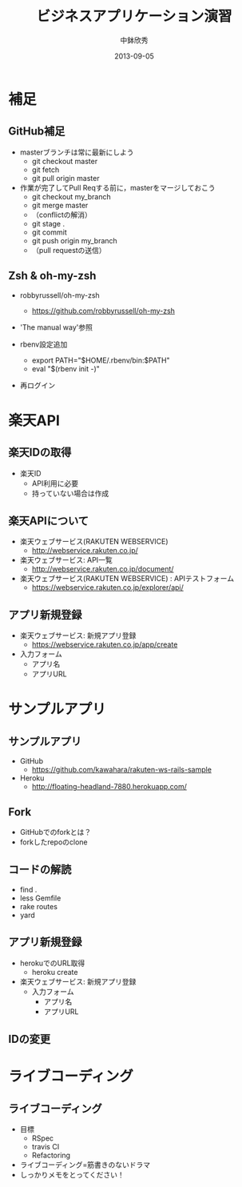 #+TITLE: ビジネスアプリケーション演習
#+AUTHOR: 中鉢欣秀
#+DATE: 2013-09-05
#+OPTIONS: H:2
#+BEAMER_THEME: Madrid
#+COLUMNS: %45ITEM %10BEAMER_ENV(Env) %10BEAMER_ACT(Act) %4BEAMER_COL(Col) %8BEAMER_OPT(Opt)
#+OPTIONS: ^:nil

* 補足
** GitHub補足
- masterブランチは常に最新にしよう
  - git checkout master
  - git fetch
  - git pull origin master

- 作業が完了してPull Reqする前に，masterをマージしておこう
  - git checkout my_branch
  - git merge master
  - （conflictの解消）
  - git stage .
  - git commit
  - git push origin my_branch
  - （pull requestの送信）

** Zsh & oh-my-zsh

- robbyrussell/oh-my-zsh
  - https://github.com/robbyrussell/oh-my-zsh
- 'The manual way'参照
- rbenv設定追加

  - export PATH="$HOME/.rbenv/bin:$PATH"
  - eval "$(rbenv init -)"

- 再ログイン

* 楽天API
** 楽天IDの取得
- 楽天ID
  - API利用に必要
  - 持っていない場合は作成

** 楽天APIについて
- 楽天ウェブサービス(RAKUTEN WEBSERVICE)
  - http://webservice.rakuten.co.jp/

- 楽天ウェブサービス: API一覧
  - http://webservice.rakuten.co.jp/document/

- 楽天ウェブサービス(RAKUTEN WEBSERVICE) : APIテストフォーム
  - https://webservice.rakuten.co.jp/explorer/api/

** アプリ新規登録
- 楽天ウェブサービス: 新規アプリ登録
  - https://webservice.rakuten.co.jp/app/create

- 入力フォーム
 - アプリ名
 - アプリURL

* サンプルアプリ
** サンプルアプリ
- GitHub
  - https://github.com/kawahara/rakuten-ws-rails-sample
- Heroku
  - http://floating-headland-7880.herokuapp.com/

** Fork
- GitHubでのforkとは？
- forkしたrepoのclone

** コードの解読
- find .
- less Gemfile
- rake routes
- yard

** アプリ新規登録
- herokuでのURL取得
  - heroku create

- 楽天ウェブサービス: 新規アプリ登録
  - 入力フォーム
   - アプリ名
   - アプリURL

** IDの変更

* ライブコーディング
** ライブコーディング
- 目標
  - RSpec
  - travis CI
  - Refactoring
- ライブコーディング=筋書きのないドラマ
- しっかりメモをとってください！
